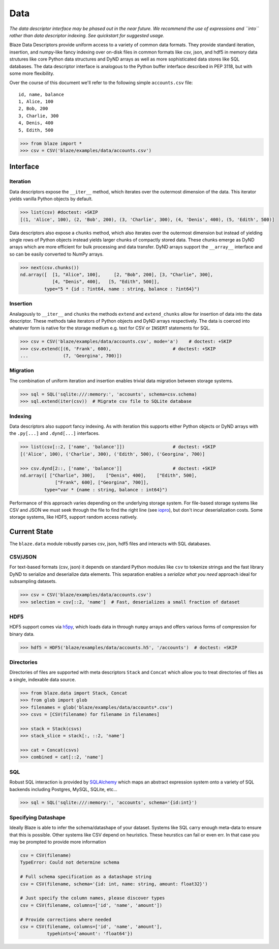 ====
Data
====

*The data descriptor interface may be phased out in the near future.  We
recommend the use of expressions and ``into`` rather than data descriptor
indexing.  See quickstart for suggested usage.*

Blaze Data Descriptors provide uniform access to a variety of common data
formats.  They provide standard iteration, insertion, and numpy-like fancy
indexing over on-disk files in common formats like csv, json, and hdf5 in
memory data strutures like core Python data structures and DyND arrays as well
as more sophisticated data stores like SQL databases.  The data descriptor
interface is analogous to the Python buffer interface described in PEP 3118,
but with some more flexibility.

Over the course of this document we'll refer to the following simple
``accounts.csv`` file:

::

   id, name, balance
   1, Alice, 100
   2, Bob, 200
   3, Charlie, 300
   4, Denis, 400
   5, Edith, 500

.. code-block:: python

   >>> from blaze import *
   >>> csv = CSV('blaze/examples/data/accounts.csv')

Interface
=========

Iteration
---------

Data descriptors expose the ``__iter__`` method, which iterates over the
outermost dimension of the data.  This iterator yields vanilla Python objects
by default.

.. code-block:: python

   >>> list(csv) #doctest: +SKIP
   [(1, 'Alice', 100), (2, 'Bob', 200), (3, 'Charlie', 300), (4, 'Denis', 400), (5, 'Edith', 500)]


Data descriptors also expose a ``chunks`` method, which also iterates over the
outermost dimension but instead of yielding single rows of Python objects
instead yields larger chunks of compactly stored data.  These chunks emerge as
DyND arrays which are more efficient for bulk processing and data transfer.
DyND arrays support the ``__array__`` interface and so can be easily converted
to NumPy arrays.

.. code-block:: python

   >>> next(csv.chunks())
   nd.array([  [1, "Alice", 100],     [2, "Bob", 200], [3, "Charlie", 300],
               [4, "Denis", 400],   [5, "Edith", 500]],
            type="5 * {id : ?int64, name : string, balance : ?int64}")

Insertion
---------

Analagously to ``__iter__`` and ``chunks`` the methods ``extend`` and
``extend_chunks`` allow for insertion of data into the data descriptor.  These
methods take iterators of Python objects and DyND arrays respectively.  The
data is coerced into whatever form is native for the storage medium e.g. text
for CSV or ``INSERT`` statements for SQL.


.. code-block:: python

   >>> csv = CSV('blaze/examples/data/accounts.csv', mode='a')    # doctest: +SKIP
   >>> csv.extend([(6, 'Frank', 600),                       # doctest: +SKIP
   ...             (7, 'Georgina', 700)])


Migration
---------

The combination of uniform iteration and insertion enables trivial data
migration between storage systems.

.. code-block:: python

   >>> sql = SQL('sqlite:///:memory:', 'accounts', schema=csv.schema)
   >>> sql.extend(iter(csv))  # Migrate csv file to SQLite database


Indexing
--------

Data descriptors also support fancy indexing.  As with iteration this supports
either Python objects or DyND arrays with the ``.py[...]`` and ``.dynd[...]``
interfaces.

.. code-block:: python

   >>> list(csv[::2, ['name', 'balance']])                  # doctest: +SKIP
   [('Alice', 100), ('Charlie', 300), ('Edith', 500), ('Georgina', 700)]

   >>> csv.dynd[2::, ['name', 'balance']]                   # doctest: +SKIP
   nd.array([ ["Charlie", 300],    ["Denis", 400],    ["Edith", 500],
                ["Frank", 600], ["Georgina", 700]],
            type="var * {name : string, balance : int64}")

Performance of this approach varies depending on the underlying storage system.
For file-based storage systems like CSV and JSON we must seek through the file
to find the right line (see iopro_), but don't incur deserialization costs.
Some storage systems, like HDF5, support random access natively.


Current State
=============


The ``blaze.data`` module robustly parses csv, json, hdf5 files and interacts
with SQL databases.

CSV/JSON
--------

For text-based formats (csv, json) it depends on standard Python modules
like ``csv`` to tokenize strings and the fast library DyND to serialize and
deserialize data elements.  This separation enables a *serialize what you need*
approach ideal for subsampling datasets.

.. code-block:: python

   >>> csv = CSV('blaze/examples/data/accounts.csv')
   >>> selection = csv[::2, 'name']  # Fast, deserializes a small fraction of dataset

HDF5
----

HDF5 support comes via h5py_, which loads data in through ``numpy`` arrays
and offers various forms of compression for binary data.

.. code-block:: python

   >>> hdf5 = HDF5('blaze/examples/data/accounts.h5', '/accounts')  # doctest: +SKIP

Directories
-----------

Directories of files are supported with meta descriptors ``Stack`` and
``Concat`` which allow you to treat directories of files as a single, indexable
data source.

.. code-block:: python

   >>> from blaze.data import Stack, Concat
   >>> from glob import glob
   >>> filenames = glob('blaze/examples/data/accounts*.csv')
   >>> csvs = [CSV(filename) for filename in filenames]

   >>> stack = Stack(csvs)
   >>> stack_slice = stack[:, ::2, 'name']

   >>> cat = Concat(csvs)
   >>> combined = cat[::2, 'name']

SQL
---

Robust SQL interaction is provided by SQLAlchemy_ which maps an abstract
expression system onto a variety of SQL backends including Postgres, MySQL,
SQLite, etc...

.. code-block:: python

   >>> sql = SQL('sqlite:///:memory:', 'accounts', schema='{id:int}')

Specifying Datashape
--------------------

Ideally Blaze is able to infer the schema/datashape of your dataset.  Systems
like SQL carry enough meta-data to ensure that this is possible.  Other systems
like CSV depend on heuristics.  These heurstics can fail or even err.  In that
case you may be prompted to provide more information

.. code-block:: python

   csv = CSV(filename)
   TypeError: Could not determine schema

   # Full schema specification as a datashape string
   csv = CSV(filename, schema='{id: int, name: string, amount: float32}')

   # Just specify the column names, please discover types
   csv = CSV(filename, columns=['id', 'name', 'amount'])

   # Provide corrections where needed
   csv = CSV(filename, columns=['id', 'name', 'amount'],
             typehints={'amount': 'float64'})



.. _iopro: http://docs.continuum.io/iopro/index.html
.. _h5py: http://docs.h5py.org/en/latest/
.. _SQLAlchemy: http://www.sqlalchemy.org/
